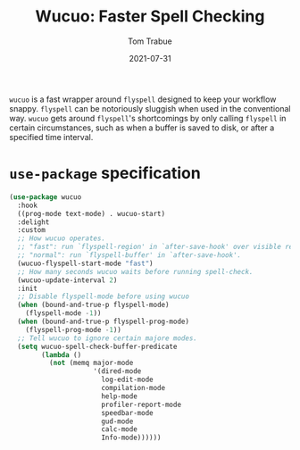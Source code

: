 #+TITLE:    Wucuo: Faster Spell Checking
#+AUTHOR:   Tom Trabue
#+EMAIL:    tom.trabue@gmail.com
#+DATE:     2021-07-31
#+TAGS:
#+STARTUP: fold

=wucuo= is a fast wrapper around =flyspell= designed to keep your workflow
snappy. =flyspell= can be notoriously sluggish when used in the conventional
way. =wucuo= gets around =flyspell='s shortcomings by only calling =flyspell= in
certain circumstances, such as when a buffer is saved to disk, or after a
specified time interval.

* =use-package= specification
#+begin_src emacs-lisp
  (use-package wucuo
    :hook
    ((prog-mode text-mode) . wucuo-start)
    :delight
    :custom
    ;; How wucuo operates.
    ;; "fast": run `flyspell-region' in `after-save-hook' over visible region.
    ;; "normal": run `flyspell-buffer' in `after-save-hook'.
    (wucuo-flyspell-start-mode "fast")
    ;; How many seconds wucuo waits before running spell-check.
    (wucuo-update-interval 2)
    :init
    ;; Disable flyspell-mode before using wucuo
    (when (bound-and-true-p flyspell-mode)
      (flyspell-mode -1))
    (when (bound-and-true-p flyspell-prog-mode)
      (flyspell-prog-mode -1))
    ;; Tell wucuo to ignore certain majore modes.
    (setq wucuo-spell-check-buffer-predicate
          (lambda ()
            (not (memq major-mode
                       '(dired-mode
                         log-edit-mode
                         compilation-mode
                         help-mode
                         profiler-report-mode
                         speedbar-mode
                         gud-mode
                         calc-mode
                         Info-mode))))))
#+end_src

